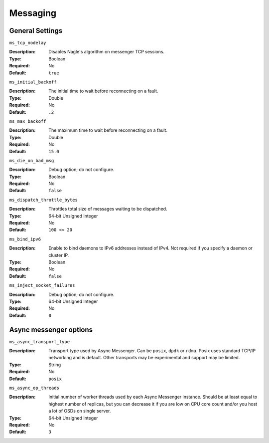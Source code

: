 ===========
 Messaging
===========

General Settings
================

``ms_tcp_nodelay``

:Description: Disables Nagle's algorithm on messenger TCP sessions.
:Type: Boolean
:Required: No
:Default: ``true``


``ms_initial_backoff``

:Description: The initial time to wait before reconnecting on a fault.
:Type: Double
:Required: No
:Default: ``.2``


``ms_max_backoff``

:Description: The maximum time to wait before reconnecting on a fault.
:Type: Double
:Required: No
:Default: ``15.0``


``ms_die_on_bad_msg``

:Description: Debug option; do not configure.
:Type: Boolean
:Required: No
:Default: ``false``


``ms_dispatch_throttle_bytes``

:Description: Throttles total size of messages waiting to be dispatched.
:Type: 64-bit Unsigned Integer
:Required: No
:Default: ``100 << 20``


``ms_bind_ipv6``

:Description: Enable to bind daemons to IPv6 addresses instead of IPv4. Not required if you specify a daemon or cluster IP.
:Type: Boolean
:Required: No
:Default: ``false``


``ms_inject_socket_failures``

:Description: Debug option; do not configure.
:Type: 64-bit Unsigned Integer
:Required: No
:Default: ``0``

Async messenger options
=======================


``ms_async_transport_type``

:Description: Transport type used by Async Messenger. Can be ``posix``, ``dpdk``
              or ``rdma``. Posix uses standard TCP/IP networking and is default. 
              Other transports may be experimental and support may be limited.
:Type: String
:Required: No
:Default: ``posix``


``ms_async_op_threads``

:Description: Initial number of worker threads used by each Async Messenger instance.
              Should be at least equal to highest number of replicas, but you can
              decrease it if you are low on CPU core count and/or you host a lot of
              OSDs on single server.
:Type: 64-bit Unsigned Integer
:Required: No
:Default: ``3``
